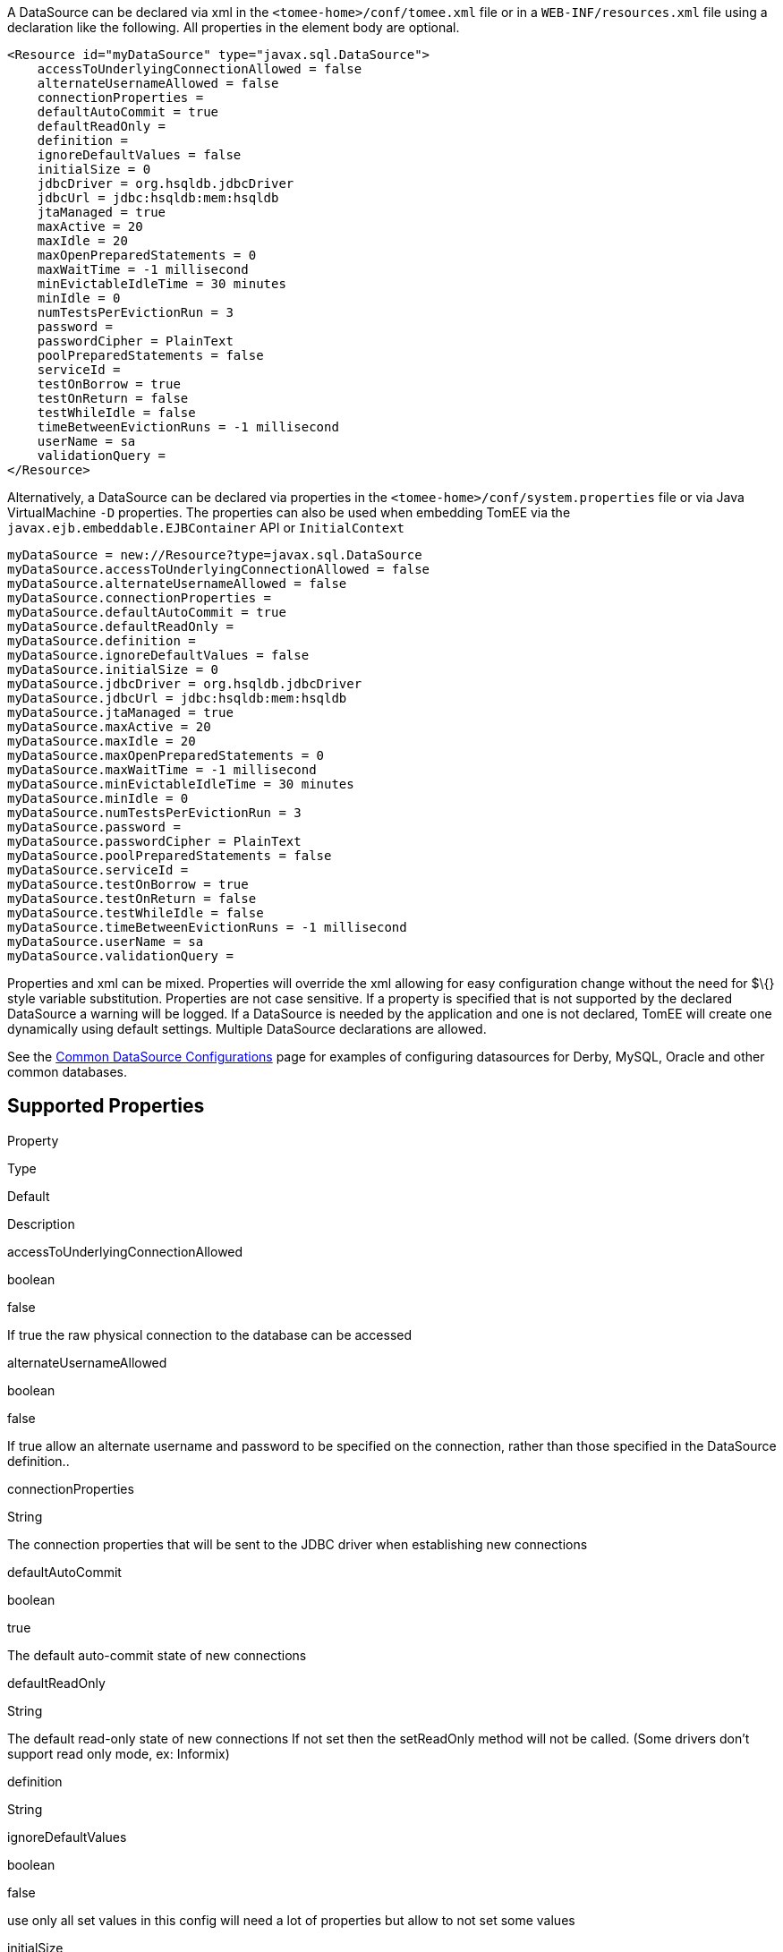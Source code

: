 :index-group: Datasource
:jbake-date: 2018-12-05
:jbake-type: page
:jbake-status: published
:jbake-title: DataSource Configuration


A DataSource can be declared via xml in the
`<tomee-home>/conf/tomee.xml` file or in a `WEB-INF/resources.xml` file
using a declaration like the following. All properties in the element
body are optional.

....
<Resource id="myDataSource" type="javax.sql.DataSource">
    accessToUnderlyingConnectionAllowed = false
    alternateUsernameAllowed = false
    connectionProperties = 
    defaultAutoCommit = true
    defaultReadOnly = 
    definition = 
    ignoreDefaultValues = false
    initialSize = 0
    jdbcDriver = org.hsqldb.jdbcDriver
    jdbcUrl = jdbc:hsqldb:mem:hsqldb
    jtaManaged = true
    maxActive = 20
    maxIdle = 20
    maxOpenPreparedStatements = 0
    maxWaitTime = -1 millisecond
    minEvictableIdleTime = 30 minutes
    minIdle = 0
    numTestsPerEvictionRun = 3
    password = 
    passwordCipher = PlainText
    poolPreparedStatements = false
    serviceId = 
    testOnBorrow = true
    testOnReturn = false
    testWhileIdle = false
    timeBetweenEvictionRuns = -1 millisecond
    userName = sa
    validationQuery = 
</Resource>
....

Alternatively, a DataSource can be declared via properties in the
`<tomee-home>/conf/system.properties` file or via Java VirtualMachine
`-D` properties. The properties can also be used when embedding TomEE
via the `javax.ejb.embeddable.EJBContainer` API or `InitialContext`

....
myDataSource = new://Resource?type=javax.sql.DataSource
myDataSource.accessToUnderlyingConnectionAllowed = false
myDataSource.alternateUsernameAllowed = false
myDataSource.connectionProperties = 
myDataSource.defaultAutoCommit = true
myDataSource.defaultReadOnly = 
myDataSource.definition = 
myDataSource.ignoreDefaultValues = false
myDataSource.initialSize = 0
myDataSource.jdbcDriver = org.hsqldb.jdbcDriver
myDataSource.jdbcUrl = jdbc:hsqldb:mem:hsqldb
myDataSource.jtaManaged = true
myDataSource.maxActive = 20
myDataSource.maxIdle = 20
myDataSource.maxOpenPreparedStatements = 0
myDataSource.maxWaitTime = -1 millisecond
myDataSource.minEvictableIdleTime = 30 minutes
myDataSource.minIdle = 0
myDataSource.numTestsPerEvictionRun = 3
myDataSource.password = 
myDataSource.passwordCipher = PlainText
myDataSource.poolPreparedStatements = false
myDataSource.serviceId = 
myDataSource.testOnBorrow = true
myDataSource.testOnReturn = false
myDataSource.testWhileIdle = false
myDataSource.timeBetweenEvictionRuns = -1 millisecond
myDataSource.userName = sa
myDataSource.validationQuery = 
....

Properties and xml can be mixed. Properties will override the xml
allowing for easy configuration change without the need for $\{} style
variable substitution. Properties are not case sensitive. If a property
is specified that is not supported by the declared DataSource a warning
will be logged. If a DataSource is needed by the application and one is
not declared, TomEE will create one dynamically using default settings.
Multiple DataSource declarations are allowed.

See the link:common-datasource-configurations.html[Common DataSource
Configurations] page for examples of configuring datasources for Derby,
MySQL, Oracle and other common databases.

== Supported Properties

Property

Type

Default

Description

accessToUnderlyingConnectionAllowed

boolean

false

If true the raw physical connection to the database can be accessed

alternateUsernameAllowed

boolean

false

If true allow an alternate username and password to be specified on the
connection, rather than those specified in the DataSource definition..

connectionProperties

String

The connection properties that will be sent to the JDBC driver when
establishing new connections

defaultAutoCommit

boolean

true

The default auto-commit state of new connections

defaultReadOnly

String

The default read-only state of new connections If not set then the
setReadOnly method will not be called. (Some drivers don't support read
only mode, ex: Informix)

definition

String

ignoreDefaultValues

boolean

false

use only all set values in this config will need a lot of properties but
allow to not set some values

initialSize

int

0

The size to reach when creating the datasource.

jdbcDriver

String

org.hsqldb.jdbcDriver

Driver class name

jdbcUrl

java.net.URI

jdbc:hsqldb:mem:hsqldb

Url for creating connections

jtaManaged

boolean

true

Determines wether or not this data source should be JTA managed or user
managed.

maxActive

int

20

The maximum number of active connections that can be allocated from this
pool at the same time, or a negative number for no limit. N.B. When
using dbcp2 with TomEE 7 ("DataSourceCreator dbcp"), "MaxTotal" should
be used as opposed to "MaxActive".

maxIdle

int

20

The maximum number of connections that can remain idle in the pool,
without extra ones being released, or a negative number for no limit.

maxOpenPreparedStatements

int

0

The maximum number of open statements that can be allocated from the
statement pool at the same time, or zero for no limit.

maxWaitTime

time

-1 millisecond

The maximum number of time that the pool will wait (when there are no
available connections) for a connection to be returned before throwing
an exception, or -1 to wait indefinitely.

minEvictableIdleTime

time

30 minutes

The minimum amount of time a connection may sit idle in the pool before
it is eligable for eviction by the idle connection evictor (if any).

minIdle

int

0

The minimum number of connections that can remain idle in the pool,
without extra ones being created, or zero to create none.

numTestsPerEvictionRun

int

3

The number of connectionss to examine during each run of the idle
connection evictor thread (if any).

password

String

Default password

passwordCipher

String

PlainText

poolPreparedStatements

boolean

false

If true, a statement pool is created for each Connection and
PreparedStatements created by one of the following methods are pooled:

serviceId

String

testOnBorrow

boolean

true

If true connections will be validated before being returned from the
pool. If the validation fails, the connection is destroyed, and a new
conection will be retrieved from the pool (and validated).

testOnReturn

boolean

false

If true connections will be validated before being returned to the pool.
If the validation fails, the connection is destroyed instead of being
returned to the pool.

testWhileIdle

boolean

false

If true connections will be validated by the idle connection evictor (if
any). If the validation fails, the connection is destroyed and removed
from the pool

timeBetweenEvictionRuns

time

-1 millisecond

The number of milliseconds to sleep between runs of the idle connection
evictor thread. When set to a negative number, no idle connection
evictor thread will be run.

userName

String

sa

Default user name

validationQuery

String

The SQL query that will be used to validate connections from this pool
before returning them to the caller. If specified, this query MUST be an
SQL SELECT statement that returns at least one row.

LogSql

boolean

false

Wether SQL queries should be logged or not

== accessToUnderlyingConnectionAllowed

If true the raw physical connection to the database can be accessed
using the following construct:

....
Connection conn = ds.getConnection();
Connection rawConn = ((DelegatingConnection) conn).getInnermostDelegate();
...
conn.close()
....

Default is false, because misbehaving programs can do harmfull things to
the raw connection shuch as closing the raw connection or continuing to
use the raw connection after it has been assigned to another logical
connection. Be careful and only use when you need direct access to
driver specific extensions.

NOTE: Do NOT close the underlying connection, only the original logical
connection wrapper.

== connectionProperties

The connection properties that will be sent to the JDBC driver when
establishing new connections

Format of the string must be [propertyName=property;]*

NOTE - The "user" and "password" properties will be passed explicitly,
so they do not need to be included here.

== TransactionIsolation

The default TransactionIsolation state of new connections.

If not set then the `setTransactionIsolation` method will not be called.
The allowed values for this property are:

* `NONE`
* `READ_COMMITTED`
* `READ_UNCOMMITTED`
* `REPEATABLE_READ`
* `SERIALIZABLE`

Note: Most JDBC drivers do not support all isolation levels
DefaultTransactionIsolation

== initialSize

The initial size to initialize the pool of connections.

== jtaManaged

Determines wether or not this data source should be JTA managed or user
managed.

If set to 'true' it will automatically be enrolled in any ongoing
transactions. Calling begin/commit/rollback or setAutoCommit on the
datasource or connection will not be allowed. If you need to perform
these functions yourself, set `JtaManaged` to `false`

In terms of JPA persistence.xml:

* `JtaManaged=true` can be used as a 'jta-data-source'
* `JtaManaged=false` can be used as a 'non-jta-data-source'

== maxOpenPreparedStatements

The maximum number of open statements that can be allocated from the
statement pool at the same time, or zero for no limit.

NOTE - Some drivers have limits on the number of open statements, so
make sure there are some resources left for the other (non-prepared)
statements.

== poolPreparedStatements

If true, a statement pool is created for each Connection and
PreparedStatements created by one of the following methods are pooled:

....
public PreparedStatement prepareStatement(String sql);
public PreparedStatement prepareStatement(String sql, int resultSetType, int resultSetConcurrency)
....

== testOnBorrow

If true connections will be validated before being returned from the
pool. If the validation fails, the connection is destroyed, and a new
conection will be retrieved from the pool (and validated).

NOTE - for a true value to have any effect, the ValidationQuery
parameter must be set.

== testOnReturn

If true connections will be validated before being returned to the pool.
If the validation fails, the connection is destroyed instead of being
returned to the pool.

NOTE - for a true value to have any effect, the ValidationQuery
parameter must be set.

== testWhileIdle

If true connections will be validated by the idle connection evictor (if
any). If the validation fails, the connection is destroyed and removed
from the pool

NOTE - for a true value to have any effect, the
timeBetweenEvictionRunsMillis property must be a positive number and the
ValidationQuery parameter must be set.

== XADataSource

There are several ways to configure a XADataSource. Depending the
underlying datasource (Oracle, MySQL one or the other solution can be
more adapted.

This part deals with `JtaManaged` XaDataSource since a not managed
XaDataSource can be defined as a standard resource using `class-name`.

=== Single definition

First solution is to define as `JdbcDriver` an XADataSource:

....
<Resource id="myXaDs" type="DataSource">
    JdbcDriver = org.foo.MyXaDataSource

    myXaProperty = value

    myPoolProperty = 10
</Resource>
....

This solution merges properties for the XaDataSource and the pool
(tomcat-jdbc for TomEE, dbcp for OpenEJB by default but still
configurable with DataSourceCreator).

Note: in this case for Oracle for instance you'll define UserName for
the pool and User for the datasource which can look weird if you don't
know properties are used for 2 instances (pool and datasource).

Note: this solution uses the same logic than @DataSourceDefinition
factory mecanism.

=== Two resources definition

An alternative is to define a resource for the XaDataSource:

....
<Resource id="myXa" class-name="org.foo.MyXaDataSource">
    myXaProperty = value
</Resource>
....

And then wrap it in the pool:

....
<Resource id="myXaDs" type="DataSource">
    DataSourceCreator = [dbcp|dbcp-alternative]
    myPoolProperty = 10
</Resource>
....

Note: `dbcp` is more adapted than `dbcp-alternative` in most of the case
because it is reusing direct dbcp JTA management.

=== Known issues

For TomEE 1.7.0/1.7.1 you can need to add the property:

....
 openejb.datasource.pool = true
....

in resource properties to ensure the resource is pooled.

=== Details about DataSource and their factories (advanced configuration)

link:datasource-configuration-by-creator.html[Configuration by creator]
